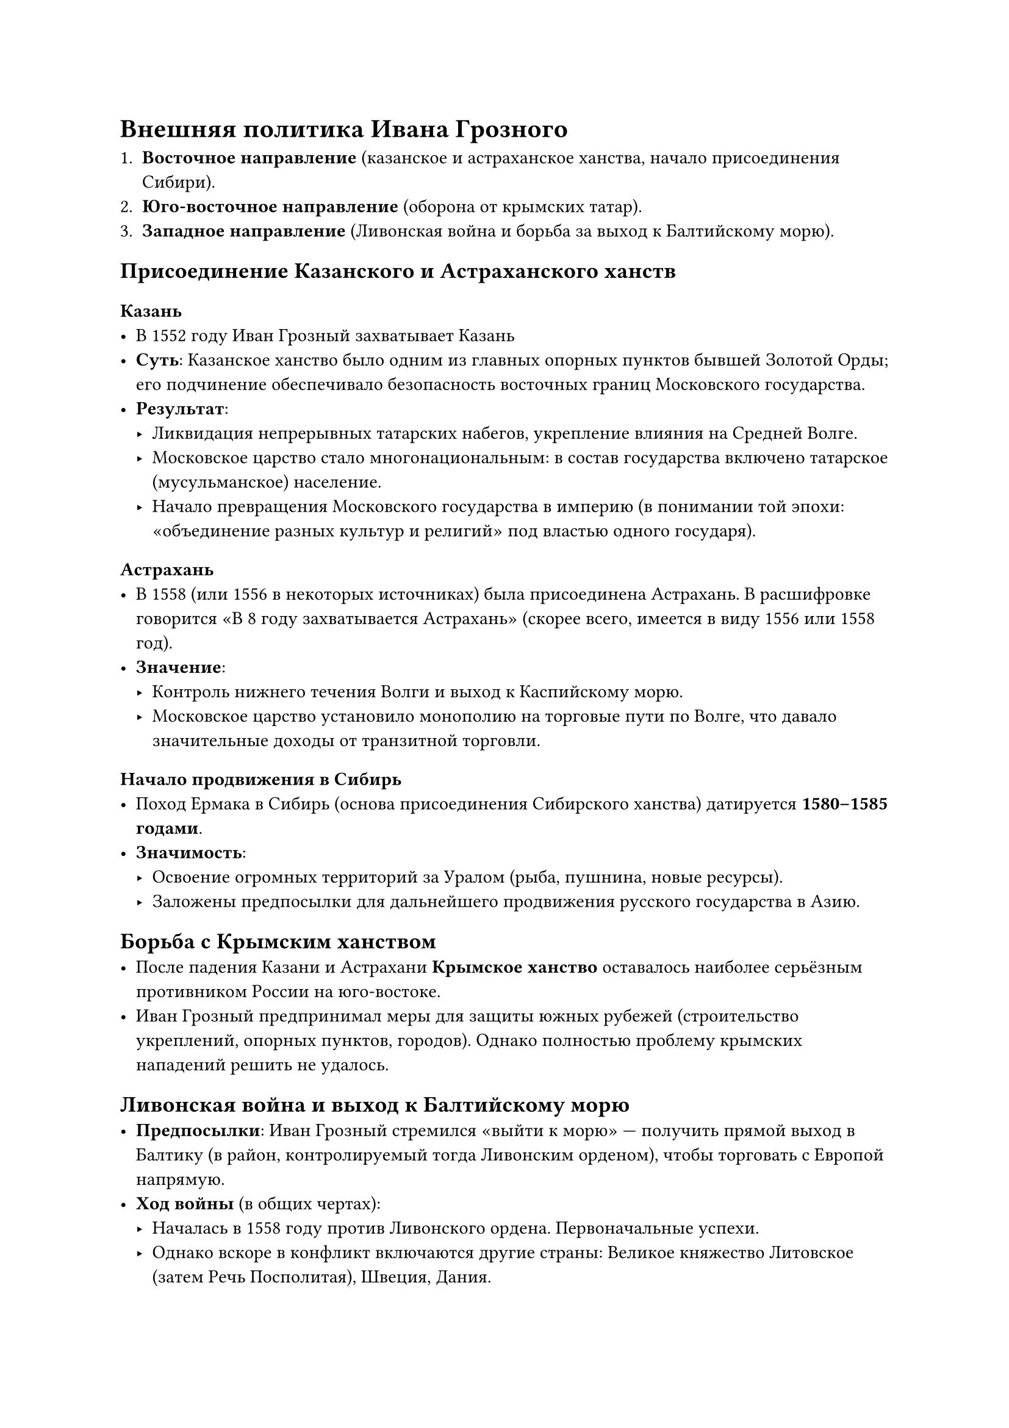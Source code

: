 = Внешняя политика Ивана Грозного

+ #strong[Восточное направление] (казанское и астраханское ханства, начало
  присоединения Сибири).\
+ #strong[Юго-восточное направление] (оборона от крымских татар).\
+ #strong[Западное направление] (Ливонская война и борьба за выход к Балтийскому
  морю).

== Присоединение Казанского и Астраханского ханств
<присоединение-казанского-и-астраханского-ханств>
=== Казань
<казань>
- В 1552 году Иван Грозный захватывает Казань
- #strong[Суть];: Казанское ханство было одним из главных опорных пунктов бывшей
  Золотой Орды; его подчинение обеспечивало безопасность восточных границ
  Московского государства.\
- #strong[Результат];:
  - Ликвидация непрерывных татарских набегов, укрепление влияния на Средней Волге.\
  - Московское царство стало многонациональным: в состав государства включено
    татарское (мусульманское) население.\
  - Начало превращения Московского государства в империю (в понимании той эпохи:
    «объединение разных культур и религий» под властью одного государя).

=== Астрахань
<астрахань>
- В 1558 (или 1556 в некоторых источниках) была присоединена Астрахань. В
  расшифровке говорится «В 8 году захватывается Астрахань» (скорее всего, имеется
  в виду 1556 или 1558 год).\
- #strong[Значение];:
  - Контроль нижнего течения Волги и выход к Каспийскому морю.\
  - Московское царство установило монополию на торговые пути по Волге, что давало
    значительные доходы от транзитной торговли.

=== Начало продвижения в Сибирь
- Поход Ермака в Сибирь (основа присоединения Сибирского ханства) датируется #strong[1580--1585 годами];.\
- #strong[Значимость];:
  - Освоение огромных территорий за Уралом (рыба, пушнина, новые ресурсы).\
  - Заложены предпосылки для дальнейшего продвижения русского государства в Азию.

== Борьба с Крымским ханством
<борьба-с-крымским-ханством>
- После падения Казани и Астрахани #strong[Крымское ханство] оставалось наиболее
  серьёзным противником России на юго-востоке.\
- Иван Грозный предпринимал меры для защиты южных рубежей (строительство
  укреплений, опорных пунктов, городов). Однако полностью проблему крымских
  нападений решить не удалось.

== Ливонская война и выход к Балтийскому морю
<ливонская-война-и-выход-к-балтийскому-морю>
- #strong[Предпосылки];: Иван Грозный стремился «выйти к морю» --- получить прямой
  выход в Балтику (в район, контролируемый тогда Ливонским орденом), чтобы
  торговать с Европой напрямую.\
- #strong[Ход войны] (в общих чертах):
  - Началась в 1558 году против Ливонского ордена. Первоначальные успехи.\
  - Однако вскоре в конфликт включаются другие страны: Великое княжество Литовское
    (затем Речь Посполитая), Швеция, Дания.\
  - К концу войны (1583 г.) Русское государство терпит существенные неудачи и #strong[не] сохраняет
    завоёванных земель в Прибалтике.\
- #strong[Итог];:
  - Московское царство оказалось вовлечено в затяжной военный конфликт на западном
    направлении.\
  - Ливонская война обернулась #strong[усилением внутренних кризисных явлений];:
    экономических (повышение налогов, разорение земель), политических (опричнина),
    социальных (рост недовольства).\
  - План «прорубить окно в Европу» через Балтийское море не удался.

== Общая оценка внешней политики Ивана Грозного
<общая-оценка-внешней-политики-ивана-грозного>
+ #strong[Успехи];:
  - Присоединение Казанского и Астраханского ханств, что значительно расширило
    территорию и ресурсы страны.\
  - Безопасность восточных и юго-восточных рубежей за счёт покорения бывших улусов
    Золотой Орды.\
  - Начало проникновения в Сибирь, что стало фундаментом дальнейшего расширения
    Русского государства.
+ #strong[Неудачи и проблемы];:
  - Ливонская война (1558--1583) не только #strong[не принесла]
    долговременного выхода к Балтике, но и #strong[истощила] страну, усугубив
    внутренние кризисы.\
  - Борьба с Крымским ханством не была полностью завершена. Крымские татары
    продолжали совершать набеги.
  - Продолжительные войны привели к экономическому и социальному напряг­ению, став
    одной из причин «Смутного времени» в начале XVII века.
+ #strong[Имперский вектор];:
  - С точки зрения политической идеологии Иван Грозный претендовал на роль «русского
    императора», сопоставимого с византийскими и римско-германскими императорами.\
  - Захват новых земель и включение в состав государства народов разной веры и языка
    (татары, финно-угорские племена, народности Поволжья, Сибири) действительно
    сделал Москву «имперским центром» Восточной Европы.